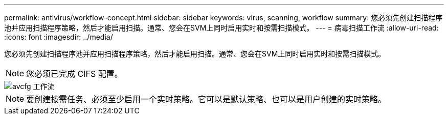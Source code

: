 ---
permalink: antivirus/workflow-concept.html 
sidebar: sidebar 
keywords: virus, scanning, workflow 
summary: 您必须先创建扫描程序池并应用扫描程序策略，然后才能启用扫描。通常、您会在SVM上同时启用实时和按需扫描模式。 
---
= 病毒扫描工作流
:allow-uri-read: 
:icons: font
:imagesdir: ../media/


[role="lead"]
您必须先创建扫描程序池并应用扫描程序策略，然后才能启用扫描。通常、您会在SVM上同时启用实时和按需扫描模式。


NOTE: 您必须已完成 CIFS 配置。

image::../media/avcfg-workflow.gif[avcfg 工作流]


NOTE: 要创建按需任务、必须至少启用一个实时策略。它可以是默认策略、也可以是用户创建的实时策略。
